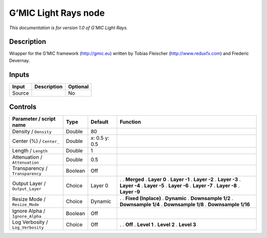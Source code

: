 .. _eu.gmic.LightRays:

G’MIC Light Rays node
=====================

*This documentation is for version 1.0 of G’MIC Light Rays.*

Description
-----------

Wrapper for the G’MIC framework (http://gmic.eu) written by Tobias Fleischer (http://www.reduxfx.com) and Frederic Devernay.

Inputs
------

====== =========== ========
Input  Description Optional
====== =========== ========
Source             No
====== =========== ========

Controls
--------

.. tabularcolumns:: |>{\raggedright}p{0.2\columnwidth}|>{\raggedright}p{0.06\columnwidth}|>{\raggedright}p{0.07\columnwidth}|p{0.63\columnwidth}|

.. cssclass:: longtable

================================= ======= ============= =====================
Parameter / script name           Type    Default       Function
================================= ======= ============= =====================
Density / ``Density``             Double  80             
Center (%) / ``Center_``          Double  x: 0.5 y: 0.5  
Length / ``Length``               Double  1              
Attenuation / ``Attenuation``     Double  0.5            
Transparency / ``Transparency``   Boolean Off            
Output Layer / ``Output_Layer``   Choice  Layer 0       .  
                                                        . **Merged**
                                                        . **Layer 0**
                                                        . **Layer -1**
                                                        . **Layer -2**
                                                        . **Layer -3**
                                                        . **Layer -4**
                                                        . **Layer -5**
                                                        . **Layer -6**
                                                        . **Layer -7**
                                                        . **Layer -8**
                                                        . **Layer -9**
Resize Mode / ``Resize_Mode``     Choice  Dynamic       .  
                                                        . **Fixed (Inplace)**
                                                        . **Dynamic**
                                                        . **Downsample 1/2**
                                                        . **Downsample 1/4**
                                                        . **Downsample 1/8**
                                                        . **Downsample 1/16**
Ignore Alpha / ``Ignore_Alpha``   Boolean Off            
Log Verbosity / ``Log_Verbosity`` Choice  Off           .  
                                                        . **Off**
                                                        . **Level 1**
                                                        . **Level 2**
                                                        . **Level 3**
================================= ======= ============= =====================
